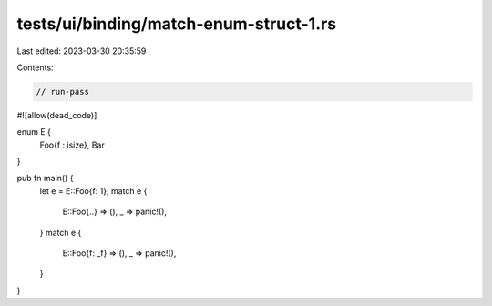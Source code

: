 tests/ui/binding/match-enum-struct-1.rs
=======================================

Last edited: 2023-03-30 20:35:59

Contents:

.. code-block:: rs

    // run-pass
#![allow(dead_code)]

enum E {
    Foo{f : isize},
    Bar
}

pub fn main() {
    let e = E::Foo{f: 1};
    match e {
        E::Foo{..} => (),
        _ => panic!(),
    }
    match e {
        E::Foo{f: _f} => (),
        _ => panic!(),
    }
}


